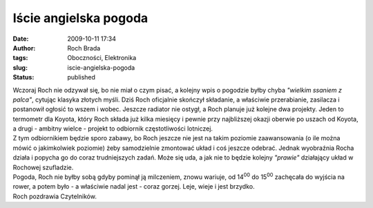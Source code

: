 Iście angielska pogoda
######################
:date: 2009-10-11 17:34
:author: Roch Brada
:tags: Oboczności, Elektronika
:slug: iscie-angielska-pogoda
:status: published

| Wczoraj Roch nie odzywał się, bo nie miał o czym pisać, a kolejny wpis o pogodzie byłby chyba *"wielkim ssaniem z palca"*, cytując klasyka złotych myśli. Dziś Roch oficjalnie skończył składanie, a właściwie przerabianie, zasilacza i postanowił ogłosić to wszem i wobec. Jeszcze radiator nie ostygł, a Roch planuje już kolejne dwa projekty. Jeden to termometr dla Koyota, który Roch składa już kilka miesięcy i pewnie przy najbliższej okazji oberwie po uszach od Koyota, a drugi - ambitny wielce - projekt to odbiornik częstotliwości lotniczej.
| Z tym odbiornikiem będzie sporo zabawy, bo Roch jeszcze nie jest na takim poziomie zaawansowania (o ile można mówić o jakimkolwiek poziomie) żeby samodzielnie zmontować układ i coś jeszcze odebrać. Jednak wyobraźnia Rocha działa i popycha go do coraz trudniejszych zadań. Może się uda, a jak nie to będzie kolejny *"prawie"* działający układ w Rochowej szufladzie.
| Pogoda, Roch nie byłby sobą gdyby pominął ją milczeniem, znowu wariuje, od 14\ :sup:`00` do 15\ :sup:`00` zachęcała do wyjścia na rower, a potem było - a właściwie nadal jest - coraz gorzej. Leje, wieje i jest brzydko.
| Roch pozdrawia Czytelników.

